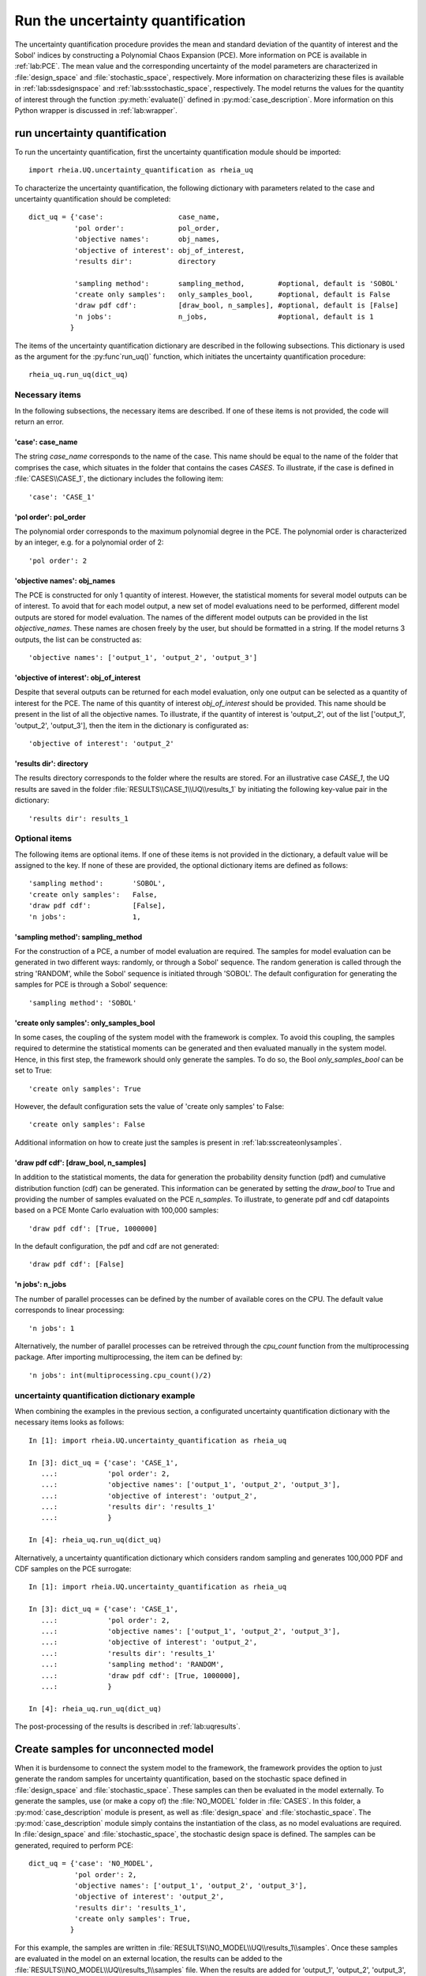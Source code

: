 .. _lab:uncertaintyquantification:

Run the uncertainty quantification
==================================

The uncertainty quantification procedure provides the mean and standard deviation of the quantity of interest and the Sobol' indices 
by constructing a Polynomial Chaos Expansion (PCE). More information on PCE is available in :ref:`lab:PCE`.
The mean value and the corresponding uncertainty of the model parameters are characterized in :file:`design_space` and :file:`stochastic_space`, respectively.
More information on characterizing these files is available in :ref:`lab:ssdesignspace` and :ref:`lab:ssstochastic_space`, respectively.  
The model returns the values for the quantity of interest through the function :py:meth:`evaluate()` defined in :py:mod:`case_description`.
More information on this Python wrapper is discussed in :ref:`lab:wrapper`. 


run uncertainty quantification
------------------------------
To run the uncertainty quantification, first the uncertainty quantification module should be imported::

    import rheia.UQ.uncertainty_quantification as rheia_uq

To characterize the uncertainty quantification, the following dictionary with parameters related to the case and uncertainty quantification should be completed::

    dict_uq = {'case':                  case_name,
               'pol order':             pol_order,
               'objective names':       obj_names,
               'objective of interest': obj_of_interest,
               'results dir':           directory      

               'sampling method':       sampling_method,        #optional, default is 'SOBOL'
               'create only samples':   only_samples_bool,      #optional, default is False
               'draw pdf cdf':          [draw_bool, n_samples], #optional, default is [False]
               'n jobs':                n_jobs,                 #optional, default is 1
              }  

The items of the uncertainty quantification dictionary are described in the following subsections. This dictionary is used as the argument for the :py:func`run_uq()` function, 
which initiates the uncertainty quantification procedure::

    rheia_uq.run_uq(dict_uq)

Necessary items
^^^^^^^^^^^^^^^

In the following subsections, the necessary items are described.
If one of these items is not provided, the code will return an error.

'case': case_name
~~~~~~~~~~~~~~~~~

The string `case_name` corresponds to the name of the case. 
This name should be equal to the name of the folder that comprises the case, which situates in the folder that contains the cases `CASES`. 
To illustrate, if the case is defined in :file:`CASES\\CASE_1`, 
the dictionary includes the following item::

		'case': 'CASE_1'


'pol order': pol_order
~~~~~~~~~~~~~~~~~~~~~~

The polynomial order corresponds to the maximum polynomial degree in the PCE.
The polynomial order is characterized by an integer, e.g. for a polynomial order of 2::

	'pol order': 2

'objective names': obj_names
~~~~~~~~~~~~~~~~~~~~~~~~~~~~

The PCE is constructed for only 1 quantity of interest. However, the statistical moments for several model outputs can be of interest.
To avoid that for each model output, a new set of model evaluations need to be performed, different model outputs are stored for model evaluation.
The names of the different model outputs can be provided in the list `objective_names`. These names are chosen freely by the user, but should be formatted in a string.
If the model returns 3 outputs, the list can be constructed as::

	'objective names': ['output_1', 'output_2', 'output_3']
 
'objective of interest': obj_of_interest
~~~~~~~~~~~~~~~~~~~~~~~~~~~~~~~~~~~~~~~~~

Despite that several outputs can be returned for each model evaluation, only one output can be selected as a quantity of interest for the PCE.
The name of this quantity of interest `obj_of_interest` should be provided. This name should be present in the list of all the objective names.
To illustrate, if the quantity of interest is 'output_2', out of the list ['output_1', 'output_2', 'output_3'], then the item in the dictionary is configurated as::

	'objective of interest': 'output_2'

'results dir': directory
~~~~~~~~~~~~~~~~~~~~~~~~

The results directory corresponds to the folder where the results are stored. 
For an illustrative case `CASE_1`, the UQ results are saved in the folder :file:`RESULTS\\CASE_1\\UQ\\results_1` 
by initiating the following key-value pair in the dictionary::

'results dir': results_1

Optional items
^^^^^^^^^^^^^^

The following items are optional items. If one of these items is not provided in the dictionary, 
a default value will be assigned to the key. If none of these are provided, the optional dictionary
items are defined as follows::

               'sampling method':       'SOBOL',
               'create only samples':   False,
               'draw pdf cdf':          [False],
               'n jobs':                1,

'sampling method': sampling_method
~~~~~~~~~~~~~~~~~~~~~~~~~~~~~~~~~~

For the construction of a PCE, a number of model evaluation are required. The samples for model evaluation can be generated
in two different ways: randomly, or through a Sobol' sequence. 
The random generation is called through the string 'RANDOM', while the Sobol' sequence is initiated through 'SOBOL'.
The default configuration for generating the samples for PCE is through a Sobol' sequence::

	'sampling method': 'SOBOL'
 
'create only samples': only_samples_bool
~~~~~~~~~~~~~~~~~~~~~~~~~~~~~~~~~~~~~~~~

In some cases, the coupling of the system model with the framework is complex. To avoid this coupling, the samples required to determine the statistical moments
can be generated and then evaluated manually in the system model. Hence, in this first step, the framework should only generate the samples. To do so,
the Bool `only_samples_bool` can be set to True::

	'create only samples': True

However, the default configuration sets the value of 'create only samples' to False::

	'create only samples': False

Additional information on how to create just the samples is present in :ref:`lab:sscreateonlysamples`.

'draw pdf cdf': [draw_bool, n_samples]
~~~~~~~~~~~~~~~~~~~~~~~~~~~~~~~~~~~~~~

In addition to the statistical moments, the data for generation the probability density function (pdf) and cumulative distribution function (cdf) can be generated.
This information can be generated by setting the `draw_bool` to True and providing the number of samples evaluated on the PCE `n_samples`.
To illustrate, to generate pdf and cdf datapoints based on a PCE Monte Carlo evaluation with 100,000 samples::

    'draw pdf cdf': [True, 1000000]

In the default configuration, the pdf and cdf are not generated::

    'draw pdf cdf': [False]

'n jobs': n_jobs
~~~~~~~~~~~~~~~~

The number of parallel processes can be defined by the number of available cores on the CPU. 
The default value corresponds to linear processing::

	'n jobs': 1
	
Alternatively, the number of parallel processes can be retreived through the `cpu_count` function from the multiprocessing package.
After importing multiprocessing, the item can be defined by::

    'n jobs': int(multiprocessing.cpu_count()/2)

uncertainty quantification dictionary example
^^^^^^^^^^^^^^^^^^^^^^^^^^^^^^^^^^^^^^^^^^^^^

When combining the examples in the previous section, a configurated uncertainty quantification dictionary with the necessary items looks as follows::

    In [1]: import rheia.UQ.uncertainty_quantification as rheia_uq

    In [3]: dict_uq = {'case': 'CASE_1',
       ...:            'pol order': 2,
       ...:            'objective names': ['output_1', 'output_2', 'output_3'],
       ...:            'objective of interest': 'output_2',
       ...:            'results dir': 'results_1'      
       ...:            }  

    In [4]: rheia_uq.run_uq(dict_uq)

Alternatively, a uncertainty quantification dictionary which considers random sampling and generates 100,000 PDF and CDF samples on the PCE surrogate::
 
    In [1]: import rheia.UQ.uncertainty_quantification as rheia_uq

    In [3]: dict_uq = {'case': 'CASE_1',
       ...:            'pol order': 2,
       ...:            'objective names': ['output_1', 'output_2', 'output_3'],
       ...:            'objective of interest': 'output_2',
       ...:            'results dir': 'results_1'      
       ...:            'sampling method': 'RANDOM',
       ...:            'draw pdf cdf': [True, 1000000],                
       ...:            }  

    In [4]: rheia_uq.run_uq(dict_uq)

The post-processing of the results is described in :ref:`lab:uqresults`.
	
.. _lab:sscreateonlysamples:

Create samples for unconnected model
------------------------------------

When it is burdensome to connect the system model to the framework, the framework provides the option to just generate the random samples for uncertainty quantification,
based on the stochastic space defined in :file:`design_space` and :file:`stochastic_space`. These samples can then be evaluated in the model externally.
To generate the samples, use (or make a copy of) the :file:`NO_MODEL` folder in :file:`CASES`.
In this folder, a :py:mod:`case_description` module is present, as well as :file:`design_space` and :file:`stochastic_space`.
The :py:mod:`case_description` module simply contains the instantiation of the class, as no model evaluations are required.
In :file:`design_space` and :file:`stochastic_space`, the stochastic design space is defined. The samples can be generated, required to perform PCE::

    dict_uq = {'case': 'NO_MODEL',
               'pol order': 2,
               'objective names': ['output_1', 'output_2', 'output_3'],
               'objective of interest': 'output_2',
               'results dir': 'results_1',      
               'create only samples': True,                
              }  

For this example, the samples are written in :file:`RESULTS\\NO_MODEL\\UQ\\results_1\\samples`. Once these samples are evaluated in the model on an external location,
the results can be added to the :file:`RESULTS\\NO_MODEL\\UQ\\results_1\\samples` file. When the results are added for 'output_1', 'output_2', 'output_3', 
the PCE can be constructed for the three quantities of interest. In that case, the value for 'create only samples' is set back to False (i.e. the default value).
To illustrate, for a PCE on 'output_2'::

    dict_uq = {'case': 'NO_MODEL',
               'pol order': 2,
               'objective names': ['output_1', 'output_2', 'output_3'],
               'objective of interest': 'output_2',
               'results dir': 'results_1',      
              }  

Make sure that the result directory is equal to the result directory where the updated :file:`samples` file is saved.

.. _lab:detpolorder:

Determine the polynomial order
------------------------------

The maximum polynomial degree for the multivariate polynomials needs to be determined up front and its value should ensure accurate
statistical moments on the quantity of interest in the considered stochastic space. An indication on the accuracy of the PCE is
the Leave-One-Out (LOO) error. If the error is below a certain threshold, the PCE achieves an acceptable accuracy. This threshold is a user-defined constant. 
To ensure accurate statistical moments during the robust optimization procedure, the polynomial order should be sufficient 
over the entire design space. In other words, for each design sample, the polynomial order should be sufficient to construct an accuracte PCE.
Latin Hypercube Sampling is used to construct a set of design samples, which provides a representation of the design space. If the worst-case LOO 
for the corresponding PCEs is still below a certain threshold, the corresponding polynomial order can be considered sufficient to be used during
the robust optimization procedure.

After providing the name of the case, a dictionary with the design variable names, lower bounds and upper bounds can be defined
via the :py:func:`get_design_variables` function::

    In [1]: import rheia.UQ.uncertainty_quantification as rheia_uq
    In [2]: import multiprocessing as mp

    In [1]: case = 'case_name'    
    In [3]: var_dict = rheia_uq.get_design_variables(case)
    
From this dictionary, the design samples can be constructed through LHS via :py:func:`set_design_samples`. 
The number of design samples and the dictionary with information on the design variables are provided as arguments::

    In [1]: n_samples = 5
    In [1]: X = set_design_samples(var_dict, n_samples)

Then, for each design sample in the array `X`, a :file:`design_space` file is constructed through the function :py:func:`write_design_space()`. 
For each :file:`design_space` file, the PCE can be constructed through the characterization of the uncertainty quantification dictionary. 
For more information on the characterization of this dictionary, we refer to :ref:`lab:uncertaintyquantification`.
The uncertainty quantification dictionary and the specific :file:`design_space` file is then provided to the :py:func:`run_uq` function.
In a for loop with iterations equal to the number of design samples, the PCEs are constructed::


	In [5]: for iteration,x in enumerate(X):
	  ....:     rheia_uq.write_design_space(case, iteration, var_dict, x)
	  ....:     dict_uq = {'case':                  case,
	  ....:                'pol order':             1,
	  ....:                'objective names':       ['obj_1','obj_2'],
	  ....:                'objective of interest': 'obj_1',
	  ....:                'results dir':           'res_%i' %iteration      
	  ....:               }   
	  ....:     rheia_uq.run_uq(dict_uq, design_space = 'design_space_%i' %iteration)
		
This results in a PCE for each design sample, with a corresponding LOO error. That LOO error is stored in the :file:`RESULTS` folder.
Considering the specific dictionary determined above, the results for the different design samples are stored in :file:`\\RESULTS\\case\\UQ`::

    RESULTS 
      case
        UQ
          res_0
          res_1
          res_2
          res_3
          res_4
	
Where in each folder, the LOO error is stored in `full_PCE_order_2_obj_1`.

The worst-case LOO error (i.e. the highest LOO error over the diffferent design samples) can be determined through 
the post-processing module :py:mod:`lib_post_process`.
Instantiating an object from the :py:class:`post_process` class is by passing the case name as an argument::

	In [4]: import rheia.POST_PROCESS.lib_post_process as rheia_pp

	In [6]: my_post_process = rheia_pp.post_process(case)

This object is used to instantiate an object from the class :py:class:`post_process_uq`, 
by passing the arguments related to the polynomial order:: 

    In [7]: pol_order = 2

    In [13]: my_post_process_uq = rheia_pp.post_process_uq(my_post_process,pol_order)

Then, the :py:meth:`get_LOO()` method returns the LOO error for every sample::

    In [8]: result_dirs = ['run_%i' %i for i in range(5)]

    In [9]: objective = 'obj_1'

    In [9]: loo = [0]*5

    In [11]: for index,result_dir in enumerate(result_dirs):
       ....:     loo[index] = my_post_process_uq.get_LOO(result_dir,objective))
       ....: print(max(loo))

Based on the worst-case LOO error, the maximum polynomial degree of the PCE for the robust design optimization can be evaluated.


